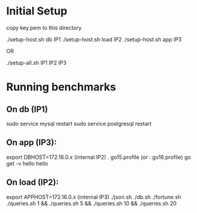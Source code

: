 * Initial Setup

copy key.pem to this directory

./setup-host.sh db IP1
./setup-host.sh load IP2
./setup-host.sh app IP3

OR

./setup-all.sh IP1 IP2 IP3

* Running benchmarks

** On db (IP1)

sudo service mysql restart
sudo service postgresql restart

** On app (IP3):

export DBHOST=172.16.0.x (internal IP2)
. go15.profile
(or . go16.profile)
go get -v hello
hello

** On load (IP2):

export APPHOST=172.16.0.x (internal IP3)
./json.sh
./db.sh
./fortune.sh
./queries.sh 1 && ./queries.sh 5 && ./queries.sh 10 && ./queries.sh 20

